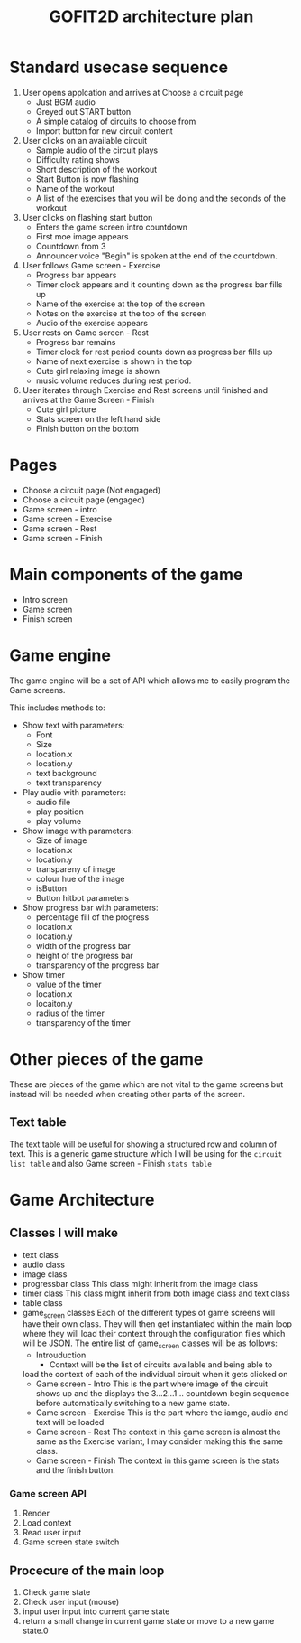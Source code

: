 #+title: GOFIT2D architecture plan
  
* Standard usecase sequence
  1. User opens applcation and arrives at Choose a circuit page 
     - Just BGM audio
     - Greyed out START button
     - A simple catalog of circuits to choose from
     - Import button for new circuit content

  2. User clicks on an available circuit 
     - Sample audio of the circuit plays
     - Difficulty rating shows
     - Short description of the workout
     - Start Button is now flashing 
     - Name of the workout
     - A list of the exercises that you will be doing 
       and the seconds of the workout

  3. User clicks on flashing start button 
     - Enters the game screen intro countdown
     - First moe image appears
     - Countdown from 3
     - Announcer voice "Begin" is spoken at the end of the countdown. 

  4. User follows Game screen - Exercise 
     - Progress bar appears
     - Timer clock appears and it counting down as the progress bar 
       fills up
     - Name of the exercise at the top of the screen
     - Notes on the exercise at the top of the screen
     - Audio of the exercise appears

  5. User rests on Game screen - Rest
     - Progress bar remains
     - Timer clock for rest period counts down as progress bar 
       fills up
     - Name of next exercise is shown in the top
     - Cute girl relaxing image is shown
     - music volume reduces during rest period.

  6. User iterates through Exercise and Rest screens until finished and 
     arrives at the Game Screen - Finish 
     - Cute girl picture
     - Stats screen on the left hand side
     - Finish button on the bottom

* Pages 
  - Choose a circuit page (Not engaged)
  - Choose a circuit page (engaged)
  - Game screen - intro
  - Game screen - Exercise
  - Game screen - Rest
  - Game screen - Finish 

* Main components of the game 
  - Intro screen
  - Game screen
  - Finish screen

* Game engine 
  The game engine will be a set of API which allows me to easily
  program the Game screens. 

  This includes methods to: 
  - Show text with parameters:
    - Font
    - Size
    - location.x
    - location.y
    - text background
    - text transparency

  - Play audio with parameters:
    - audio file
    - play position
    - play volume 
     

  - Show image with parameters:
    - Size of image
    - location.x
    - location.y
    - transpareny of image
    - colour hue of the image
    - isButton
    - Button hitbot parameters 

  - Show progress bar with parameters:
    - percentage fill of the progress 
    - location.x
    - location.y
    - width of the progress bar
    - height of the progress bar
    - transparency of the progress bar
    
  - Show timer 
    - value of the timer
    - location.x
    - locaiton.y
    - radius of the timer
    - transparency of the timer

* Other pieces of the game 
  These are pieces of the game which are not vital to
  the game screens but instead will be needed when creating 
  other parts of the screen.
  
** Text table
   The text table will be useful for showing a structured 
   row and column of text. This is a generic game structure
   which I will be using for the ~circuit list table~ 
   and also Game screen - Finish ~stats table~

* Game Architecture 
  
** Classes I will make 
   - text class
   - audio class
   - image class
   - progressbar class
     This class might inherit from the image class 
   - timer class 
     This class might inherit from both image class and text class
   - table class 
   - game_screen classes 
     Each of the different types of game screens will 
     have their own class. They will then get instantiated within the 
     main loop where they will load their context through the configuration
     files which will be JSON. The entire list of game_screen classes 
     will be as follows:
     - Introuduction 
       - Context will be the list of circuits available and being able to
	 load the context of each of the individual circuit when it gets
	 clicked on
     - Game screen - Intro 
       This is the part where image of the circuit shows up and 
       the displays the 3...2...1... countdown begin sequence 
       before automatically switching to a new game state.
     - Game screen - Exercise 
       This is the part where the iamge, audio and text will be 
       loaded
     - Game screen - Rest 
       The context in this game screen is almost the same as the 
       Exercise variant, I may consider making this the same class.
     - Game screen - Finish 
       The context in this game screen is the stats and the finish
       button.

*** Game screen API
    1. Render
    2. Load context
    3. Read user input
    4. Game screen state switch
     
   

** Procecure of the main loop 
   1. Check game state
   2. Check user input (mouse)
   3. input user input into current game state
   4. return a small change in current game state 
      or move to a new game state.0
